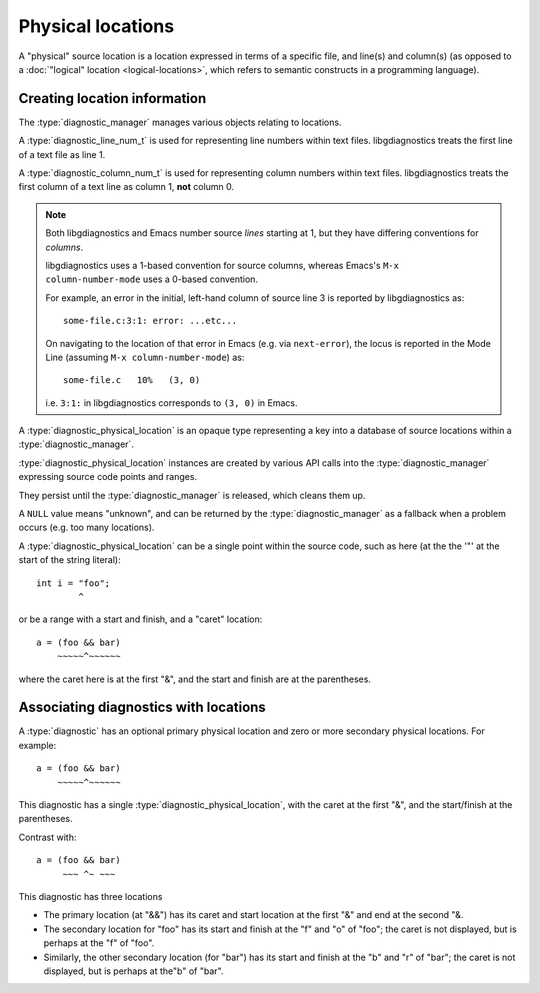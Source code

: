 .. Copyright (C) 2024-2025 Free Software Foundation, Inc.
   Originally contributed by David Malcolm <dmalcolm@redhat.com>

   This is free software: you can redistribute it and/or modify it
   under the terms of the GNU General Public License as published by
   the Free Software Foundation, either version 3 of the License, or
   (at your option) any later version.

   This program is distributed in the hope that it will be useful, but
   WITHOUT ANY WARRANTY; without even the implied warranty of
   MERCHANTABILITY or FITNESS FOR A PARTICULAR PURPOSE.  See the GNU
   General Public License for more details.

   You should have received a copy of the GNU General Public License
   along with this program.  If not, see
   <https://www.gnu.org/licenses/>.

.. default-domain:: c

Physical locations
==================

A "physical" source location is a location expressed in terms of
a specific file, and line(s) and column(s) (as opposed to a
:doc:`"logical" location <logical-locations>`,
which refers to semantic constructs in a programming language).

Creating location information
*****************************

The :type:`diagnostic_manager` manages various objects relating to
locations.

.. type:: diagnostic_file

   A :type:`diagnostic_file` is an opaque type describing a particular input file.

.. function:: diagnostic_file * diagnostic_manager_new_file (diagnostic_manager *diag_mgr, \
                                                             const char *name, \
                                                             const char *sarif_source_language)

   Create a new :type:`diagnostic_file` for file ``name``. Repeated calls
   with strings that match ``name`` will return the same object.

   Both ``diag_mgr`` and ``name`` must be non-NULL.

   If ``sarif_source_language`` is non-NULL, it specifies a
   ``sourceLanguage`` value for the file for use when writing
   :doc:`SARIF <sarif>`
   (`SARIF v2.1.0 §3.24.10 <https://docs.oasis-open.org/sarif/sarif/v2.1.0/errata01/os/sarif-v2.1.0-errata01-os-complete.html#_Toc141790871>`_).
   See
   `SARIF v2.1.0 Appendix J <https://docs.oasis-open.org/sarif/sarif/v2.1.0/errata01/os/sarif-v2.1.0-errata01-os-complete.html#_Toc141791197>`_
   for suggested values for various programmming languages.

   For example, this creates a :type:`diagnostic_file` for ``foo.c``
   and identifies it as C source code::

     foo_c = diagnostic_manager_new_file (diag_mgr,
                                          "foo.c",
                                          "c" /* source_language */);

.. function::  void diagnostic_manager_debug_dump_file (diagnostic_manager *diag_mgr, \
                                                        const diagnostic_file *file, \
                                                        FILE *out)

   Write a representation of ``file`` to ``out``, for debugging.
   Both ``diag_mgr`` and ``out`` must be non-NULL.
   `file`` may be NULL.

   For example::

     diagnostic_manager_debug_dump_file (diag_mgr, foo_c, stderr);

   might lead to this output::

      file(name="foo.c", sarif_source_language="c")

.. type:: diagnostic_line_num_t

A :type:`diagnostic_line_num_t` is used for representing line numbers
within text files.  libgdiagnostics treats the first line of a text file
as line 1.

.. type:: diagnostic_column_num_t

A :type:`diagnostic_column_num_t` is used for representing column numbers
within text files.  libgdiagnostics treats the first column of a text line
as column 1, **not** column 0.

.. note::

   Both libgdiagnostics and Emacs number source *lines* starting at 1, but
   they have differing conventions for *columns*.

   libgdiagnostics uses a 1-based convention for source columns,
   whereas Emacs's ``M-x column-number-mode`` uses a 0-based convention.

   For example, an error in the initial, left-hand
   column of source line 3 is reported by libgdiagnostics as::

     some-file.c:3:1: error: ...etc...

   On navigating to the location of that error in Emacs
   (e.g. via ``next-error``),
   the locus is reported in the Mode Line
   (assuming ``M-x column-number-mode``) as::

     some-file.c   10%   (3, 0)

   i.e. ``3:1:`` in libgdiagnostics corresponds to ``(3, 0)`` in Emacs.

.. type:: diagnostic_physical_location

A :type:`diagnostic_physical_location` is an opaque type representing a
key into a database of source locations within a :type:`diagnostic_manager`.

:type:`diagnostic_physical_location` instances are created by various API
calls into the :type:`diagnostic_manager` expressing source code points
and ranges.

They persist until the :type:`diagnostic_manager` is released, which
cleans them up.

A ``NULL`` value means "unknown", and can be returned by the
:type:`diagnostic_manager` as a fallback when a problem occurs
(e.g. too many locations).

A :type:`diagnostic_physical_location` can be a single point within the
source code, such as here (at the the '"' at the start of the string literal)::

  int i = "foo";
          ^

or be a range with a start and finish, and a "caret" location::

   a = (foo && bar)
       ~~~~~^~~~~~~

where the caret here is at the first "&", and the start and finish
are at the parentheses.

.. function::  const diagnostic_physical_location *diagnostic_manager_new_location_from_file_and_line (diagnostic_manager *diag_mgr, \
                                                                                                       const diagnostic_file *file,  \
                                                                                                       diagnostic_line_num_t line_num)

   Attempt to create a :type:`diagnostic_physical_location` representing
   ``FILENAME:LINE_NUM``, with no column information (thus representing
   the whole of the given line.

   Both ``diag_mgr`` and ``file`` must be non-NULL.

.. function::  const diagnostic_physical_location * diagnostic_manager_new_location_from_file_line_column (diagnostic_manager *diag_mgr, \
                                                                                                           const diagnostic_file *file, \
                                                                                                           diagnostic_line_num_t line_num, \
                                                                                                           diagnostic_column_num_t column_num)

   Attempt to create a :type:`diagnostic_physical_location` for
   ``FILENAME:LINE_NUM:COLUMN_NUM`` representing a particular point
   in the source file.

   Both ``diag_mgr`` and ``file`` must be non-NULL.

.. function::  const diagnostic_physical_location *diagnostic_manager_new_location_from_range (diagnostic_manager *diag_mgr,\
                                                                                               const diagnostic_physical_location *loc_caret,\
                                                                                               const diagnostic_physical_location *loc_start,\
                                                                                               const diagnostic_physical_location *loc_end)

   Attempt to create a diagnostic_physical_location representing a
   range within a source file, with a highlighted "caret" location.

   All must be within the same file, but they can be on different lines.

   For example, consider the location of the binary expression below::

     ...|__________1111111112222222
     ...|12345678901234567890123456
     ...|
     521|int sum (int foo, int bar)
     522|{
     523|   return foo + bar;
     ...|          ~~~~^~~~~
     524|}

   The location's caret is at the "+", line 523 column 15, but starts
   earlier, at the "f" of "foo" at column 11.  The finish is at the "r"
   of "bar" at column 19.

   ``diag_mgr`` must be non-NULL.

.. function::  void diagnostic_manager_debug_dump_location (const diagnostic_manager *diag_mgr,\
                                                            const diagnostic_physical_location *loc, \
                                                            FILE *out)

   Write a representation of ``loc`` to ``out``, for debugging.

   Both ``diag_mgr`` and ``out`` must be non-NULL.
   `loc`` may be NULL.

   TODO: example of output

.. function::  diagnostic_file *diagnostic_physical_location_get_file (const diagnostic_physical_location *physical_loc)

   Get the :type:`diagnostic_file` associated with a given physical location.


Associating diagnostics with locations
**************************************

A :type:`diagnostic` has an optional primary physical location
and zero or more secondary physical locations.  For example::

   a = (foo && bar)
       ~~~~~^~~~~~~

This diagnostic has a single :type:`diagnostic_physical_location`,
with the caret at the first "&", and the start/finish at the parentheses.

Contrast with::

   a = (foo && bar)
        ~~~ ^~ ~~~

This diagnostic has three locations

* The primary location (at "&&") has its caret and start location at
  the first "&" and end at the second "&.

* The secondary location for "foo" has its start and finish at the "f"
  and "o" of "foo"; the caret is not displayed, but is perhaps at
  the "f" of "foo".

* Similarly, the other secondary location (for "bar") has its start and
  finish at the "b" and "r" of "bar"; the caret is not displayed, but
  is perhaps at the"b" of "bar".

.. function::  void diagnostic_set_location (diagnostic *diag, \
                                             const diagnostic_physical_location * loc)

   Set the primary location of ``diag``.

   ``diag`` must be non-NULL; ``loc`` can be NULL.

.. function:: void diagnostic_set_location_with_label (diagnostic *diag, \
                                                       const diagnostic_physical_location *loc, \
                                                       const char *fmt, ...)

   Set the primary location of ``diag``, with a label.  The label is
   formatted as per the rules FIXME

   ``diag`` and ``fmt`` must be non-NULL; ``loc`` can be NULL.

   See :doc:`message-formatting` for details of how to use ``fmt``.

   TODO: example of use

.. function:: void diagnostic_add_location (diagnostic *diag, \
                                            const diagnostic_physical_location * loc)

   Add a secondary location to ``diag``.

   ``diag`` must be non-NULL; ``loc`` can be NULL.


.. function:: void diagnostic_add_location_with_label (diagnostic *diag, \
                                                       const diagnostic_physical_location *loc, \
                                                       const char *text)

   Add a secondary location to ``diag``, with a label.  The label is
   formatted as per the rules FIXME

   ``diag`` and ``fmt`` must be non-NULL; ``loc`` can be NULL.

   For example,

      .. literalinclude:: ../../../testsuite/libgdiagnostics.dg/test-labelled-ranges.c
	 :language: c
	 :start-after: /* begin quoted source */
	 :end-before:  /* end quoted source */

   might give this text output::

      test-labelled-ranges.c:9:6: error: mismatching types: 'int' and 'const char *'
         19 |   42 + "foo"
            |   ~~ ^ ~~~~~
            |   |    |
            |   int  const char *

.. function:: void diagnostic_add_location_with_label_via_msg_buf (diagnostic *diag, \
						const diagnostic_physical_location *loc, \
						diagnostic_message_buffer *msg_buf)

   This is equivalent to :func:`diagnostic_add_location_with_label` but
   using a message buffer rather than a text string.

   ``diag`` and ``msg_buf`` must both be non-NULL.

   Calling this function transfers ownership of ``msg_buf`` to the
   diagnostic - do not call :func:`diagnostic_message_buffer_release` on
   it.

   This function was added in :ref:`LIBGDIAGNOSTICS_ABI_3`; you can
   test for its presence using

   .. code-block:: c

      #ifdef LIBDIAGNOSTICS_HAVE_diagnostic_message_buffer

.. function:: void diagnostic_manager_set_debug_physical_locations (diagnostic_manager *mgr, \
						 int value)

   Calling ``diagnostic_manager_set_debug_physical_locations (mgr, 1);``
   will lead to debugging information being printed to ``stderr`` when
   creating :type:`diagnostic_physical_location` instances.

   The precise format of these messages is subject to change.

   This function was added in :ref:`LIBGDIAGNOSTICS_ABI_5`; you can
   test for its presence using

   .. code-block:: c

      #ifdef LIBDIAGNOSTICS_HAVE_diagnostic_manager_set_debug_physical_locations
